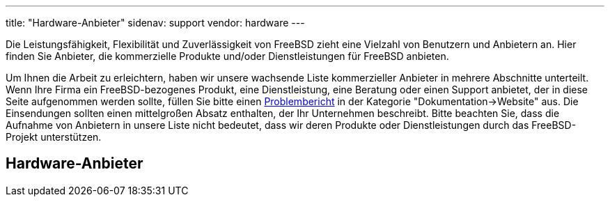 ---
title: "Hardware-Anbieter"
sidenav: support
vendor: hardware
---

Die Leistungsfähigkeit, Flexibilität und Zuverlässigkeit von FreeBSD zieht eine Vielzahl von Benutzern und Anbietern an. Hier finden Sie Anbieter, die kommerzielle Produkte und/oder Dienstleistungen für FreeBSD anbieten.

Um Ihnen die Arbeit zu erleichtern, haben wir unsere wachsende Liste kommerzieller Anbieter in mehrere Abschnitte unterteilt. Wenn Ihre Firma ein FreeBSD-bezogenes Produkt, eine Dienstleistung, eine Beratung oder einen Support anbietet, der in diese Seite aufgenommen werden sollte, füllen Sie bitte einen https://www.freebsd.org/support/bugreports/[Problembericht] in der Kategorie "Dokumentation->Website" aus. Die Einsendungen sollten einen mittelgroßen Absatz enthalten, der Ihr Unternehmen beschreibt. Bitte beachten Sie, dass die Aufnahme von Anbietern in unsere Liste nicht bedeutet, dass wir deren Produkte oder Dienstleistungen durch das FreeBSD-Projekt unterstützen.

== Hardware-Anbieter
